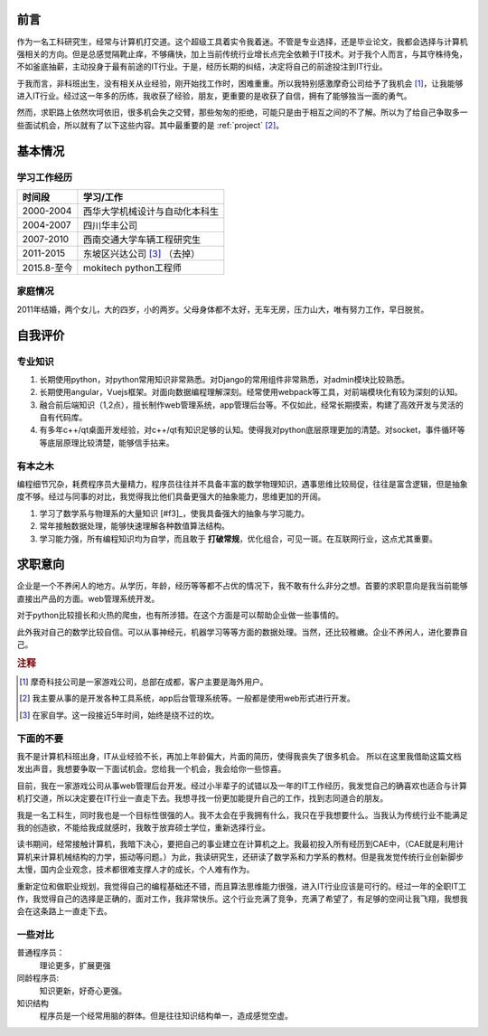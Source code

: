 =======
前言
=======

作为一名工科研究生，经常与计算机打交道。这个超级工具着实令我着迷。不管是专业选择，还是毕业论文，我都会选择与计算机强相关的方向。但是总感觉隔靴止痒，不够痛快，加上当前传统行业增长点完全依赖于IT技术。对于我个人而言，与其守株待兔，不如釜底抽薪，主动投身于最有前途的IT行业。于是，经历长期的纠结，决定将自己的前途投注到IT行业。

于我而言，非科班出生，没有相关从业经验，刚开始找工作时，困难重重。所以我特别感激摩奇公司给予了我机会 [#]_，让我能够进入IT行业。经过这一年多的历练，我收获了经验，朋友，更重要的是收获了自信，拥有了能够独当一面的勇气。

然而，求职路上依然坎坷依旧，很多机会失之交臂，那些匆匆的拒绝，可能只是由于相互之间的不了解。所以为了给自己争取多一些面试机会，所以就有了以下这些内容。其中最重要的是 :ref:`project` [#]_。

===========
基本情况
===========

学习工作经历
=============

=============   ==================================
 时间段         学习/工作      
=============   ==================================
 2000-2004        西华大学机械设计与自动化本科生  
 2004-2007        四川华丰公司
 2007-2010        西南交通大学车辆工程研究生
 2011-2015        东坡区兴达公司 [#f3]_ （去掉）
 2015.8-至今      mokitech python工程师 
=============   ==================================

家庭情况
==========

2011年结婚，两个女儿，大的四岁，小的两岁。父母身体都不太好，无车无房，压力山大，唯有努力工作，早日脱贫。

==========
自我评价
==========

专业知识
==========

1. 长期使用python，对python常用知识非常熟悉。对Django的常用组件非常熟悉，对admin模块比较熟悉。
2. 长期使用angular，Vuejs框架。对面向数据编程理解深刻。经常使用webpack等工具，对前端模块化有较为深刻的认知。
3. 融合前后端知识（1,2点），擅长制作web管理系统，app管理后台等。不仅如此，经常长期摸索，构建了高效开发与灵活的自有代码库。
4. 有多年c++/qt桌面开发经验，对c++/qt有知识足够的认知。使得我对python底层原理更加的清楚。对socket，事件循环等等底层原理比较清楚，能够信手拈来。

有本之木
=========

编程细节冗杂，耗费程序员大量精力，程序员往往并不具备丰富的数学物理知识，遇事思维比较局促，往往是富含逻辑，但是抽象度不够。经过与同事的对比，我觉得我比他们具备更强大的抽象能力，思维更加的开阔。

1. 学习了数学系与物理系的大量知识 [#f3]_，使我具备强大的抽象与学习能力。
2. 常年接触数据处理，能够快速理解各种数值算法结构。
3. 学习能力强，所有编程知识均为自学，而且敢于 **打破常规**，优化组合，可见一斑。在互联网行业，这点尤其重要。


==========
求职意向
==========

企业是一个不养闲人的地方。从学历，年龄，经历等等都不占优的情况下，我不敢有什么非分之想。首要的求职意向是我当前能够直接出产品的方面。web管理系统开发。

对于python比较擅长和火热的爬虫，也有所涉猎。在这个方面是可以帮助企业做一些事情的。

此外我对自己的数学比较自信。可以从事神经元，机器学习等等方面的数据处理。当然，还比较稚嫩。企业不养闲人，进化要靠自己。

.. rubric:: 注释

.. [#] 摩奇科技公司是一家游戏公司，总部在成都，客户主要是海外用户。
.. [#] 我主要从事的是开发各种工具系统，app后台管理系统等。一般都是使用web形式进行开发。
.. [#] 在家自学。这一段接近5年时间，始终是绕不过的坎。



下面的不要
===========

我不是计算机科班出身，IT从业经验不长，再加上年龄偏大，片面的简历，使得我丧失了很多机会。
所以在这里我借助这篇文档发出声音，我想要争取一下面试机会。您给我一个机会，我会给你一些惊喜。

目前，我在一家游戏公司从事web管理后台开发。经过小半辈子的试错以及一年的IT工作经历，我发觉自己的确喜欢也适合与计算机打交道，所以决定要在IT行业一直走下去。我想寻找一份更加能提升自己的工作，找到志同道合的朋友。



我是一名工科生，同时我也是一个目标性很强的人。我不太会在乎我拥有什么，我只在乎我想要什么。当我认为传统行业不能满足我的创造欲，不能给我成就感时，我敢于放弃硕士学位，重新选择行业。

读书期间，经常接触计算机，我暗下决心，要把自己的事业建立在计算机之上。我最初投入所有经历到CAE中，（CAE就是利用计算机来计算机械结构的力学，振动等问题。）为此，我读研究生，还研读了数学系和力学系的教材。但是我发觉传统行业创新脚步太慢，国内企业观念，技术都很难支撑人才的成长，个人难有作为。

重新定位和做职业规划，我觉得自己的编程基础还不错，而且算法思维能力很强，进入IT行业应该是可行的。经过一年的全职IT工作，我觉得自己的选择是正确的，面对工作，我非常快乐。这个行业充满了竞争，充满了希望了，有足够的空间让我飞翔，我想我会在这条路上一直走下去。

一些对比
==========
普通程序员：
	理论更多，扩展更强

同龄程序员:
	知识更新，好奇心更强。

知识结构
	程序员是一个经常用脑的群体。但是往往知识结构单一，造成感觉空虚。
	
============ ============ ============
             普通程序员    我
知识结构     

普通程序员往往只熟悉都是无本之木，而我
喜欢接触新技术，新知识。对数学，物理等有深刻的理解。虽然年龄大，但是知识都比较新。

计算机编程细节冗杂，耗费程序员大量精力，挤占了对其他事物的思考。当度过探索的阶段，


我撰写了这篇文档，期望能够将自己展现得更加立体，获得更多的面试机会。

非科班，IT从业经验不长，作为developer来说年龄偏大，这些标签使得我失去了很多机会。